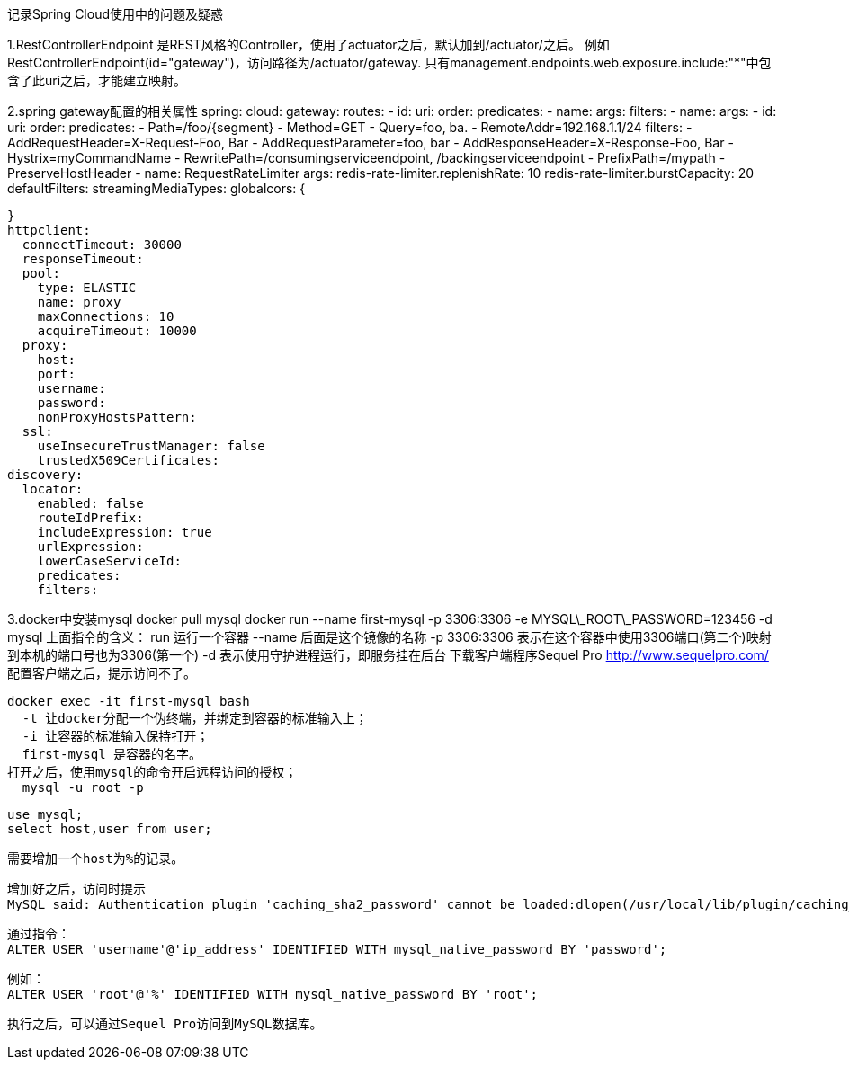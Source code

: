 记录Spring Cloud使用中的问题及疑惑


1.RestControllerEndpoint
是REST风格的Controller，使用了actuator之后，默认加到/actuator/之后。
例如RestControllerEndpoint(id="gateway")，访问路径为/actuator/gateway.
只有management.endpoints.web.exposure.include:"*"中包含了此uri之后，才能建立映射。


2.spring gateway配置的相关属性
spring:
  cloud:
    gateway:
      routes:
      - id:
        uri:
        order:
        predicates:
        - name:
          args:
        filters:
        - name:
          args:
      - id:
        uri:
        order:
        predicates:
         - Path=/foo/{segment}
         - Method=GET
         - Query=foo, ba.
         - RemoteAddr=192.168.1.1/24
        filters:
        - AddRequestHeader=X-Request-Foo, Bar
        - AddRequestParameter=foo, bar
        - AddResponseHeader=X-Response-Foo, Bar
        - Hystrix=myCommandName
        - RewritePath=/consumingserviceendpoint, /backingserviceendpoint
        - PrefixPath=/mypath
        - PreserveHostHeader
        - name: RequestRateLimiter
          args:
            redis-rate-limiter.replenishRate: 10
            redis-rate-limiter.burstCapacity: 20
      defaultFilters:
      streamingMediaTypes:
      globalcors: {

      }
      httpclient:
        connectTimeout: 30000
        responseTimeout:
        pool:
          type: ELASTIC
          name: proxy
          maxConnections: 10
          acquireTimeout: 10000
        proxy:
          host:
          port:
          username:
          password:
          nonProxyHostsPattern:
        ssl:
          useInsecureTrustManager: false
          trustedX509Certificates:
      discovery:
        locator:
          enabled: false
          routeIdPrefix:
          includeExpression: true
          urlExpression:
          lowerCaseServiceId:
          predicates:
          filters:

3.docker中安装mysql
   docker pull mysql
   docker run --name first-mysql -p 3306:3306 -e MYSQL\_ROOT\_PASSWORD=123456 -d mysql
   上面指令的含义：
   run            运行一个容器
   --name         后面是这个镜像的名称
   -p 3306:3306   表示在这个容器中使用3306端口(第二个)映射到本机的端口号也为3306(第一个)
   -d             表示使用守护进程运行，即服务挂在后台
   下载客户端程序Sequel Pro http://www.sequelpro.com/
   配置客户端之后，提示访问不了。
   
   
   docker exec -it first-mysql bash
     -t 让docker分配一个伪终端，并绑定到容器的标准输入上；
     -i 让容器的标准输入保持打开；
     first-mysql 是容器的名字。
   打开之后，使用mysql的命令开启远程访问的授权；
     mysql -u root -p
     
     use mysql;
     select host,user from user;
     
     需要增加一个host为%的记录。
     
     增加好之后，访问时提示
     MySQL said: Authentication plugin 'caching_sha2_password' cannot be loaded:dlopen(/usr/local/lib/plugin/caching_sha2_password.so, 2): image not found
     
     通过指令：
     ALTER USER 'username'@'ip_address' IDENTIFIED WITH mysql_native_password BY 'password';
     
     例如：
     ALTER USER 'root'@'%' IDENTIFIED WITH mysql_native_password BY 'root';
     
     执行之后，可以通过Sequel Pro访问到MySQL数据库。
   
   
   
   
   
   
   
   
